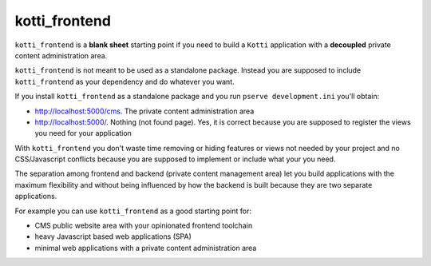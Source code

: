 kotti_frontend
==============

|build status|_
|code coverage|_

.. |build status| image:: https://secure.travis-ci.org/Kotti/kotti_frontend.png?branch=master
.. _build status: http://travis-ci.org/Kotti/kotti_frontend
.. |code coverage| image:: http://codecov.io/github/Kotti/kotti_frontend/coverage.svg?branch=master
.. _code coverage: http://codecov.io/github/Kotti/kotti_frontend?branch=master

``kotti_frontend`` is a **blank sheet** starting point
if you need to build a ``Kotti`` application with a **decoupled**
private content administration area.

``kotti_frontend`` is not meant to be used as a standalone
package. Instead you are supposed to include ``kotti_frontend``
as your dependency and do whatever you want.

If you install ``kotti_frontend`` as a standalone package and you run
``pserve development.ini`` you'll obtain:

* http://localhost:5000/cms. The private content administration area

* http://localhost:5000/. Nothing (not found page).
  Yes, it is correct because you are supposed to register the views
  you need for your application

With ``kotti_frontend`` you don't waste time removing or hiding
features or views not needed by your project and no CSS/Javascript conflicts
because you are supposed to implement or include what your you need.

The separation among frontend and backend (private content management area)
let you build applications with the maximum flexibility and without
being influenced by how the backend is built because they are two
separate applications.

For example you can use ``kotti_frontend`` as a good starting point for:

* CMS public website area with your opinionated frontend toolchain

* heavy Javascript based web applications (SPA)

* minimal web applications with a private content administration
  area

